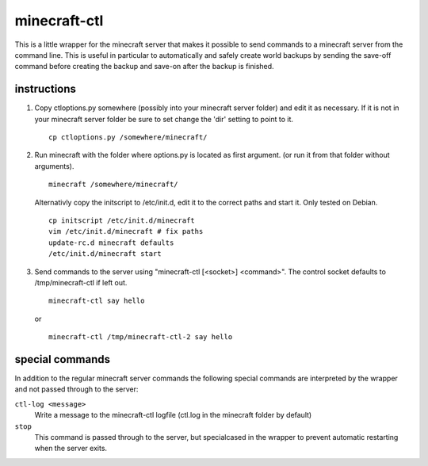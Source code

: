 minecraft-ctl
=============

This is a little wrapper for the minecraft server that makes it possible to
send commands to a minecraft server from the command line. This is useful in
particular to automatically and safely create world backups by sending the
save-off command before creating the backup and save-on after the backup is
finished.


instructions
------------

1. Copy ctloptions.py somewhere (possibly into your minecraft server folder) and
   edit it as necessary. If it is not in your minecraft server folder be sure to
   set change the 'dir' setting to point to it. ::

       cp ctloptions.py /somewhere/minecraft/

2. Run minecraft with the folder where options.py is located as first
   argument. (or run it from that folder without arguments). ::

       minecraft /somewhere/minecraft/

   Alternativly copy the initscript to /etc/init.d, edit it to the correct paths
   and start it. Only tested on Debian. ::

       cp initscript /etc/init.d/minecraft
       vim /etc/init.d/minecraft # fix paths
       update-rc.d minecraft defaults
       /etc/init.d/minecraft start

3. Send commands to the server using "minecraft-ctl [<socket>] <command>". The
   control socket defaults to /tmp/minecraft-ctl if left out. ::

       minecraft-ctl say hello

   or ::

       minecraft-ctl /tmp/minecraft-ctl-2 say hello


special commands
----------------

In addition to the regular minecraft server commands the following special
commands are interpreted by the wrapper and not passed through to the server:

``ctl-log <message>``
   Write a message to the minecraft-ctl logfile (ctl.log in the minecraft
   folder by default)

``stop``
   This command is passed through to the server, but specialcased in the
   wrapper to prevent automatic restarting when the server exits.
